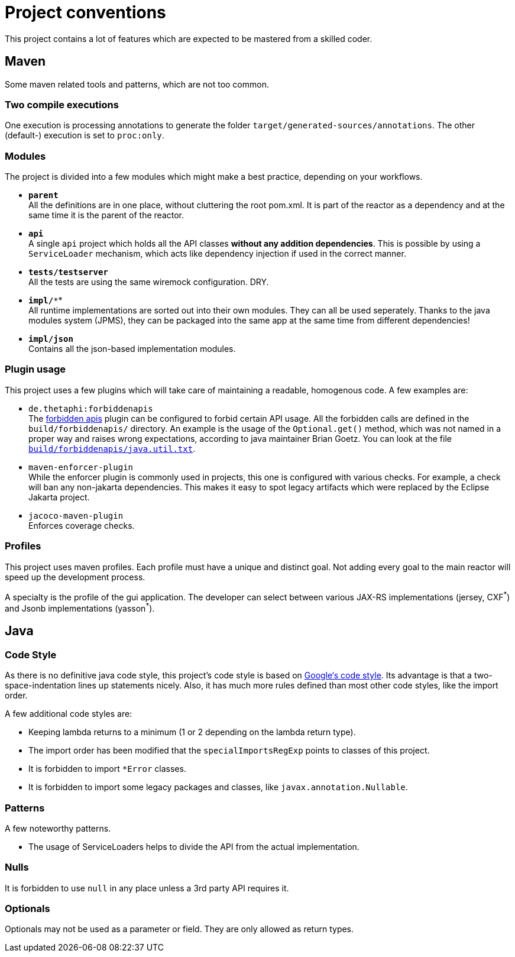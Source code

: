 = Project conventions

This project contains a lot of features which are expected to be mastered from a skilled coder.

== Maven

Some maven related tools and patterns, which are not too common.

=== Two compile executions

One execution is processing annotations to generate the folder `target/generated-sources/annotations`.
The other (default-) execution is set to `proc:only`.

=== Modules

The project is divided into a few modules which might make a best practice, depending on your workflows.

* *`parent`* +
All the definitions are in one place, without cluttering the root pom.xml.
It is part of the reactor as a dependency and at the same time it is the parent of the reactor.
* *`api`* +
A single `api` project which holds all the API classes *without any addition dependencies*.
This is possible by using a `ServiceLoader` mechanism, which acts like dependency injection if used in the correct manner.
* *`tests/testserver`* +
All the tests are using the same wiremock configuration.
DRY.
* *`impl/**`* +
All runtime implementations are sorted out into their own modules.
They can all be used seperately.
Thanks to the java modules system (JPMS), they can be packaged into the same app at the same time from different dependencies!
* *`impl/json`* +
Contains all the json-based implementation modules.

=== Plugin usage

This project uses a few plugins which will take care of maintaining a readable, homogenous code.
A few examples are:

* `de.thetaphi:forbiddenapis` +
The link:https://github.com/policeman-tools/forbidden-apis[forbidden apis] plugin can be configured to forbid certain API usage.
All the forbidden calls are defined in the `build/forbiddenapis/` directory.
An example is the usage of the `Optional.get()` method, which was not named in a proper way and raises wrong expectations, according to java maintainer Brian Goetz.
You can look at the file link:build/forbiddenapis/java.util.txt[`build/forbiddenapis/java.util.txt`].

* `maven-enforcer-plugin` +
While the enforcer plugin is commonly used in projects, this one is configured with various checks.
For example, a check will ban any non-jakarta dependencies.
This makes it easy to spot legacy artifacts which were replaced by the Eclipse Jakarta project.

* `jacoco-maven-plugin` +
Enforces coverage checks.

=== Profiles

This project uses maven profiles.
Each profile must have a unique and distinct goal.
Not adding every goal to the main reactor will speed up the development process.

A specialty is the profile of the gui application.
The developer can select between various JAX-RS implementations (jersey, CXF^\*^) and Jsonb implementations (yasson^*^).

== Java

=== Code Style

As there is no definitive java code style, this project's code style is based on https://google.github.io/styleguide/javaguide.html[Google‘s code style].
Its advantage is that a two-space-indentation lines up statements nicely.
Also, it has much more rules defined than most other code styles, like the import order.

A few additional code styles are:

* Keeping lambda returns to a minimum (1 or 2 depending on the lambda return type).
* The import order has been modified that the `specialImportsRegExp` points to classes of this project.
* It is forbidden to import `*Error` classes.
* It is forbidden to import some legacy packages and classes, like `javax.annotation.Nullable`.

=== Patterns

A few noteworthy patterns.

* The usage of ServiceLoaders helps to divide the API from the actual implementation.

=== Nulls

It is forbidden to use `null` in any place unless a 3rd party API requires it.

=== Optionals

Optionals may not be used as a parameter or field.
They are only allowed as return types.
